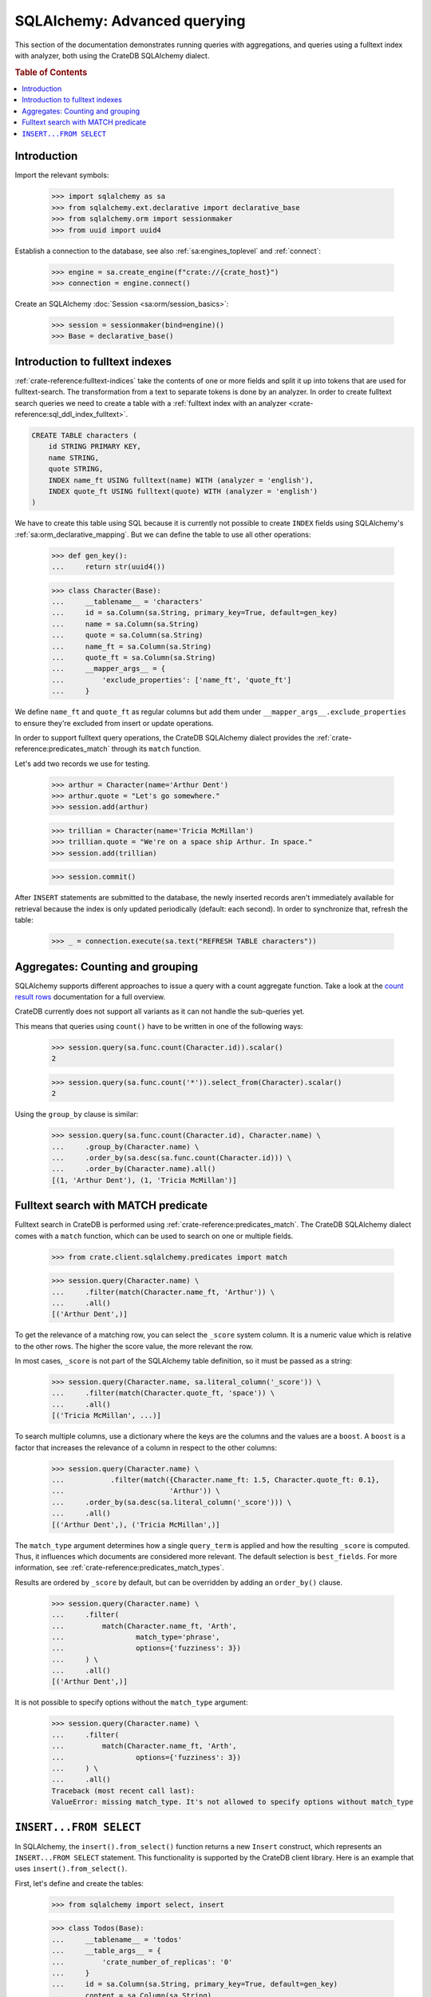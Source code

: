 .. _sqlalchemy-advanced-querying:

=============================
SQLAlchemy: Advanced querying
=============================

This section of the documentation demonstrates running queries with
aggregations, and queries using a fulltext index with analyzer, both
using the CrateDB SQLAlchemy dialect.


.. rubric:: Table of Contents

.. contents::
   :local:


Introduction
============

Import the relevant symbols:

    >>> import sqlalchemy as sa
    >>> from sqlalchemy.ext.declarative import declarative_base
    >>> from sqlalchemy.orm import sessionmaker
    >>> from uuid import uuid4

Establish a connection to the database, see also :ref:`sa:engines_toplevel`
and :ref:`connect`:

    >>> engine = sa.create_engine(f"crate://{crate_host}")
    >>> connection = engine.connect()

Create an SQLAlchemy :doc:`Session <sa:orm/session_basics>`:

    >>> session = sessionmaker(bind=engine)()
    >>> Base = declarative_base()


Introduction to fulltext indexes
================================

:ref:`crate-reference:fulltext-indices` take the contents of one or more fields
and split it up into tokens that are used for fulltext-search. The
transformation from a text to separate tokens is done by an analyzer. In order
to create fulltext search queries we need to create a table with a
:ref:`fulltext index with an analyzer <crate-reference:sql_ddl_index_fulltext>`.

.. code-block:: sql

    CREATE TABLE characters (
        id STRING PRIMARY KEY,
        name STRING,
        quote STRING,
        INDEX name_ft USING fulltext(name) WITH (analyzer = 'english'),
        INDEX quote_ft USING fulltext(quote) WITH (analyzer = 'english')
    )

We have to create this table using SQL because it is currently not possible to
create ``INDEX`` fields using SQLAlchemy's :ref:`sa:orm_declarative_mapping`.
But we can define the table to use all other operations:

    >>> def gen_key():
    ...     return str(uuid4())

    >>> class Character(Base):
    ...     __tablename__ = 'characters'
    ...     id = sa.Column(sa.String, primary_key=True, default=gen_key)
    ...     name = sa.Column(sa.String)
    ...     quote = sa.Column(sa.String)
    ...     name_ft = sa.Column(sa.String)
    ...     quote_ft = sa.Column(sa.String)
    ...     __mapper_args__ = {
    ...         'exclude_properties': ['name_ft', 'quote_ft']
    ...     }


We define ``name_ft`` and ``quote_ft`` as regular columns but add them under
``__mapper_args__.exclude_properties`` to ensure they're excluded from insert
or update operations.

In order to support fulltext query operations, the CrateDB SQLAlchemy dialect
provides the :ref:`crate-reference:predicates_match` through its ``match``
function.

Let's add two records we use for testing.

    >>> arthur = Character(name='Arthur Dent')
    >>> arthur.quote = "Let's go somewhere."
    >>> session.add(arthur)

    >>> trillian = Character(name='Tricia McMillan')
    >>> trillian.quote = "We're on a space ship Arthur. In space."
    >>> session.add(trillian)

    >>> session.commit()

After ``INSERT`` statements are submitted to the database, the newly inserted
records aren't immediately available for retrieval because the index is only
updated periodically (default: each second). In order to synchronize that,
refresh the table:

    >>> _ = connection.execute(sa.text("REFRESH TABLE characters"))


Aggregates: Counting and grouping
=================================

SQLAlchemy supports different approaches to issue a query with a count
aggregate function. Take a look at the `count result rows`_ documentation
for a full overview.

CrateDB currently does not support all variants as it can not handle the
sub-queries yet.

This means that queries using ``count()`` have to be written in one of the
following ways:

    >>> session.query(sa.func.count(Character.id)).scalar()
    2

    >>> session.query(sa.func.count('*')).select_from(Character).scalar()
    2

Using the ``group_by`` clause is similar:

    >>> session.query(sa.func.count(Character.id), Character.name) \
    ...     .group_by(Character.name) \
    ...     .order_by(sa.desc(sa.func.count(Character.id))) \
    ...     .order_by(Character.name).all()
    [(1, 'Arthur Dent'), (1, 'Tricia McMillan')]


Fulltext search with MATCH predicate
====================================

Fulltext search in CrateDB is performed using :ref:`crate-reference:predicates_match`.
The CrateDB SQLAlchemy dialect comes with a ``match`` function, which can be used to
search on one or multiple fields.

    >>> from crate.client.sqlalchemy.predicates import match

    >>> session.query(Character.name) \
    ...     .filter(match(Character.name_ft, 'Arthur')) \
    ...     .all()
    [('Arthur Dent',)]

To get the relevance of a matching row, you can select the ``_score`` system
column. It is a numeric value which is relative to the other rows.
The higher the score value, the more relevant the row.

In most cases, ``_score`` is not part of the SQLAlchemy table definition,
so it must be passed as a string:

    >>> session.query(Character.name, sa.literal_column('_score')) \
    ...     .filter(match(Character.quote_ft, 'space')) \
    ...     .all()
    [('Tricia McMillan', ...)]

To search multiple columns, use a dictionary where the keys are the columns and
the values are a ``boost``. A ``boost`` is a factor that increases the relevance
of a column in respect to the other columns:

    >>> session.query(Character.name) \
    ...           .filter(match({Character.name_ft: 1.5, Character.quote_ft: 0.1},
    ...                         'Arthur')) \
    ...     .order_by(sa.desc(sa.literal_column('_score'))) \
    ...     .all()
    [('Arthur Dent',), ('Tricia McMillan',)]

The ``match_type`` argument determines how a single ``query_term`` is applied
and how the resulting ``_score`` is computed. Thus, it influences which
documents are considered more relevant. The default selection is ``best_fields``.
For more information, see :ref:`crate-reference:predicates_match_types`.

Results are ordered by ``_score`` by default, but can be overridden by adding
an ``order_by()`` clause.

    >>> session.query(Character.name) \
    ...     .filter(
    ...         match(Character.name_ft, 'Arth',
    ...                 match_type='phrase',
    ...                 options={'fuzziness': 3})
    ...     ) \
    ...     .all()
    [('Arthur Dent',)]

It is not possible to specify options without the ``match_type`` argument:

    >>> session.query(Character.name) \
    ...     .filter(
    ...         match(Character.name_ft, 'Arth',
    ...                 options={'fuzziness': 3})
    ...     ) \
    ...     .all()
    Traceback (most recent call last):
    ValueError: missing match_type. It's not allowed to specify options without match_type


``INSERT...FROM SELECT``
========================

In SQLAlchemy, the ``insert().from_select()`` function returns a new ``Insert``
construct, which represents an ``INSERT...FROM SELECT`` statement. This
functionality is supported by the CrateDB client library. Here is an example
that uses ``insert().from_select()``.

First, let's define and create the tables:

    >>> from sqlalchemy import select, insert

    >>> class Todos(Base):
    ...     __tablename__ = 'todos'
    ...     __table_args__ = {
    ...         'crate_number_of_replicas': '0'
    ...     }
    ...     id = sa.Column(sa.String, primary_key=True, default=gen_key)
    ...     content = sa.Column(sa.String)
    ...     status = sa.Column(sa.String)

    >>> class ArchivedTasks(Base):
    ...     __tablename__ = 'archived_tasks'
    ...     __table_args__ = {
    ...         'crate_number_of_replicas': '0'
    ...     }
    ...     id = sa.Column(sa.String, primary_key=True)
    ...     content = sa.Column(sa.String)

    >>> Base.metadata.create_all(bind=engine)

Let's add a task to the ``Todo`` table:

    >>> task = Todos(content='Write Tests', status='done')
    >>> session.add(task)
    >>> session.commit()
    >>> _ = connection.execute(sa.text("REFRESH TABLE todos"))

Now, let's use ``insert().from_select()`` to archive the task into the
``ArchivedTasks`` table:

    >>> sel = select([Todos.id, Todos.content]).where(Todos.status == "done")
    >>> ins = insert(ArchivedTasks).from_select(['id','content'], sel)
    >>> result = session.execute(ins)
    >>> session.commit()

This will emit the following ``INSERT`` statement to the database::

    INSERT INTO archived_tasks (id, content)
        (SELECT todos.id, todos.content FROM todos WHERE todos.status = 'done')

Now, verify that the data is present in the database:

    >>> _ = connection.execute(sa.text("REFRESH TABLE archived_tasks"))
    >>> pprint([str(r) for r in session.execute("SELECT content FROM archived_tasks")])
    ["('Write Tests',)"]


.. hidden: Disconnect from database

    >>> session.close()
    >>> connection.close()
    >>> engine.dispose()


.. _count result rows: http://docs.sqlalchemy.org/en/14/orm/tutorial.html#counting
